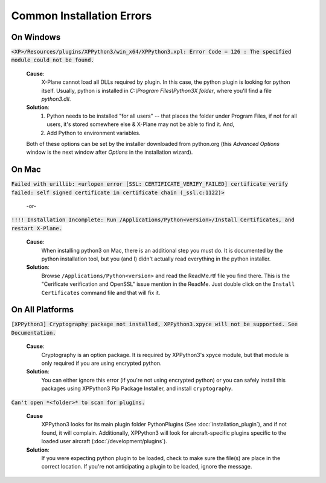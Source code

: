 Common Installation Errors
--------------------------

On Windows
==========

:code:`<XP>/Resources/plugins/XPPython3/win_x64/XPPython3.xpl: Error Code = 126 : The specified module could not be found.`
     
  **Cause**:
    X-Plane cannot load all DLLs required by plugin. In this case, the python plugin is looking for python itself.
    Usually, python is installed in `C:\\Program Files\\Python3X folder`, where you'll find a file `python3.dll`.
   
  **Solution**:
    1. Python needs to be installed "for all users" -- that places the folder under \Program Files, if not for all
       users, it's stored somewhere else & X-Plane may not be able to find it. And,
    2. Add Python to environment variables.

  Both of these options can be set by the installer downloaded from python.org (this *Advanced Options* window is
  the next window after *Options* in the installation wizard).

     .. image:: /images/pythonwindows.png

On Mac
======

:code:`Failed with urillib: <urlopen error [SSL: CERTIFICATE_VERIFY_FAILED] certificate verify failed: self signed certificate in certificate chain (_ssl.c:1122)>`

    -or-

:code:`!!!! Installation Incomplete: Run /Applications/Python<version>/Install Certificates, and restart X-Plane.`

  **Cause**:
    When installing python3 on Mac, there is an additional step you must do. It is
    documented by the python installation tool, but you (and I) didn't actually read everything in the python installer.

  **Solution**:
   Browse ``/Applications/Python<version>`` and read the ReadMe.rtf file you find there. This is the "Cerificate verification and OpenSSL" issue
   mention in the ReadMe. Just double click on the ``Install Certificates`` command file and that will fix it.

         
On All Platforms
================

:code:`[XPPython3] Cryptography package not installed, XPPython3.xpyce will not be supported. See Documentation.`

  **Cause**:
    Cryptography is an option package. It is required by XPPython3's xpyce module, but that module is
    only required if you are using encrypted python.

  **Solution**:
    You can either ignore this error (if you're not using encrypted python) or you can safely install
    this packages using XPPython3 Pip Package Installer, and install ``cryptography``.
        
:code:`Can't open *<folder>* to scan for plugins.`

  **Cause**
    XPPython3 looks for its main plugin folder PythonPlugins (See :doc:`installation_plugin`), and if not
    found, it will complain. Additionally, XPPython3 will look for aircraft-specific plugins specific
    to the loaded user aircraft (:doc:`/development/plugins`).

  **Solution**:
    If you were expecting python plugin to be loaded, check to make sure the file(s) are place in the
    correct location. If you're not anticipating a plugin to be loaded, ignore the message.
  
